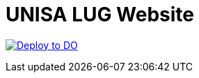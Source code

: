 = UNISA LUG Website

+++
<a href="https://cloud.digitalocean.com/apps/new?repo=https://github.com/unisa-lug/website/tree/main&refcode=e66f84da34ec">
	<img src="https://www.deploytodo.com/do-btn-blue.svg" alt="Deploy to DO">
</a>
+++